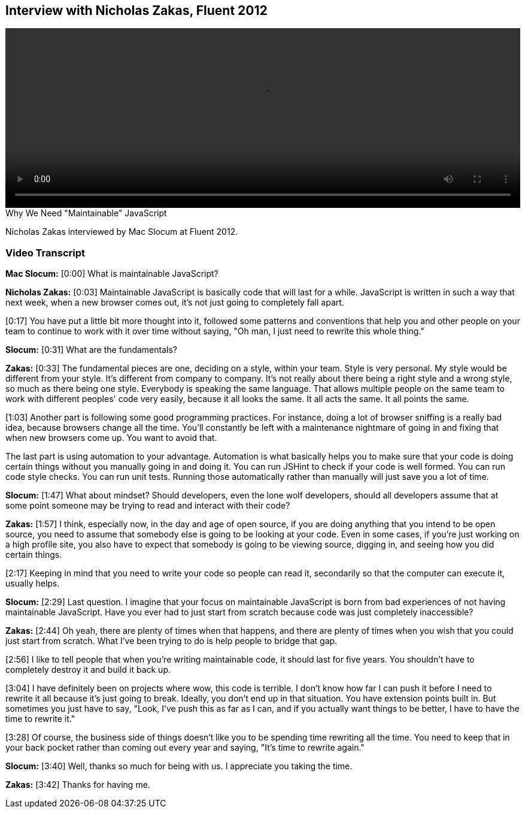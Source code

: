 == Interview with Nicholas Zakas, Fluent 2012

video::http://www.youtube.com/embed/a-elnKDHezA[height='300', width='100%']

.Why We Need "Maintainable" JavaScript
****
Nicholas Zakas interviewed by Mac Slocum at Fluent 2012.
****

=== Video Transcript

*Mac Slocum:* [0:00] What is maintainable JavaScript?

*Nicholas Zakas:* [0:03] Maintainable JavaScript is basically code that will last for a while. JavaScript is written in such a way that next week, when a new browser comes out, it's not just going to completely fall apart.

[0:17] You have put a little bit more thought into it, followed some patterns and conventions that help you and other people on your team to continue to work with it over time without saying, "Oh man, I just need to rewrite this whole thing."

*Slocum:* [0:31] What are the fundamentals?

*Zakas:* [0:33] The fundamental pieces are one, deciding on a style, within your team. Style is very personal. My style would be different from your style. It's different from company to company. It's not really about there being a right style and a wrong style, so much as there being one style. Everybody is speaking the same language. That allows multiple people on the same team to work with different peoples' code very easily, because it all looks the same. It all acts the same. It all points the same.

[1:03] Another part is following some good programming practices. For instance, doing a lot of browser sniffing is a really bad idea, because browsers change all the time. You'll constantly be left with a maintenance nightmare of going in and fixing that when new browsers come up. You want to avoid that.

The last part is using automation to your advantage. Automation is what basically helps you to make sure that your code is doing certain things without you manually going in and doing it. You can run JSHint to check if your code is well formed. You can run code style checks. You can run unit tests. Running those automatically rather than manually will just save you a lot of time.

*Slocum:* [1:47] What about mindset? Should developers, even the lone wolf developers, should all developers assume that at some point someone may be trying to read and interact with their code?

*Zakas:* [1:57] I think, especially now, in the day and age of open source, if you are doing anything that you intend to be open source, you need to assume that somebody else is going to be looking at your code. Even in some cases, if you're just working on a high profile site, you also have to expect that somebody is going to be viewing source, digging in, and seeing how you did certain things.

[2:17] Keeping in mind that you need to write your code so people can read it, secondarily so that the computer can execute it, usually helps.

*Slocum:* [2:29] Last question. I imagine that your focus on maintainable JavaScript is born from bad experiences of not having maintainable JavaScript. Have you ever had to just start from scratch because code was just completely inaccessible?

*Zakas:* [2:44] Oh yeah, there are plenty of times when that happens, and there are plenty of times when you wish that you could just start from scratch. What I've been trying to do is help people to bridge that gap.

[2:56] I like to tell people that when you're writing maintainable code, it should last for five years. You shouldn't have to completely destroy it and build it back up.

[3:04] I have definitely been on projects where wow, this code is terrible. I don't know how far I can push it before I need to rewrite it all because it's just going to break. Ideally, you don't end up in that situation. You have extension points built in. But sometimes you just have to say, "Look, I've push this as far as I can, and if you actually want things to be better, I have to have the time to rewrite it."

[3:28] Of course, the business side of things doesn't like you to be spending time rewriting all the time. You need to keep that in your back pocket rather than coming out every year and saying, "It's time to rewrite again."

*Slocum:* [3:40] Well, thanks so much for being with us. I appreciate you taking the time.

*Zakas:* [3:42] Thanks for having me.